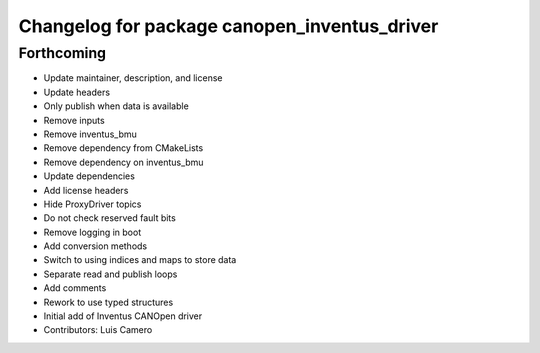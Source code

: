 ^^^^^^^^^^^^^^^^^^^^^^^^^^^^^^^^^^^^^^^^^^^^^
Changelog for package canopen_inventus_driver
^^^^^^^^^^^^^^^^^^^^^^^^^^^^^^^^^^^^^^^^^^^^^

Forthcoming
-----------
* Update maintainer, description, and license
* Update headers
* Only publish when data is available
* Remove inputs
* Remove inventus_bmu
* Remove dependency from CMakeLists
* Remove dependency on inventus_bmu
* Update dependencies
* Add license headers
* Hide ProxyDriver topics
* Do not check reserved fault bits
* Remove logging in boot
* Add conversion methods
* Switch to using indices and maps to store data
* Separate read and publish loops
* Add comments
* Rework to use typed structures
* Initial add of Inventus CANOpen driver
* Contributors: Luis Camero
